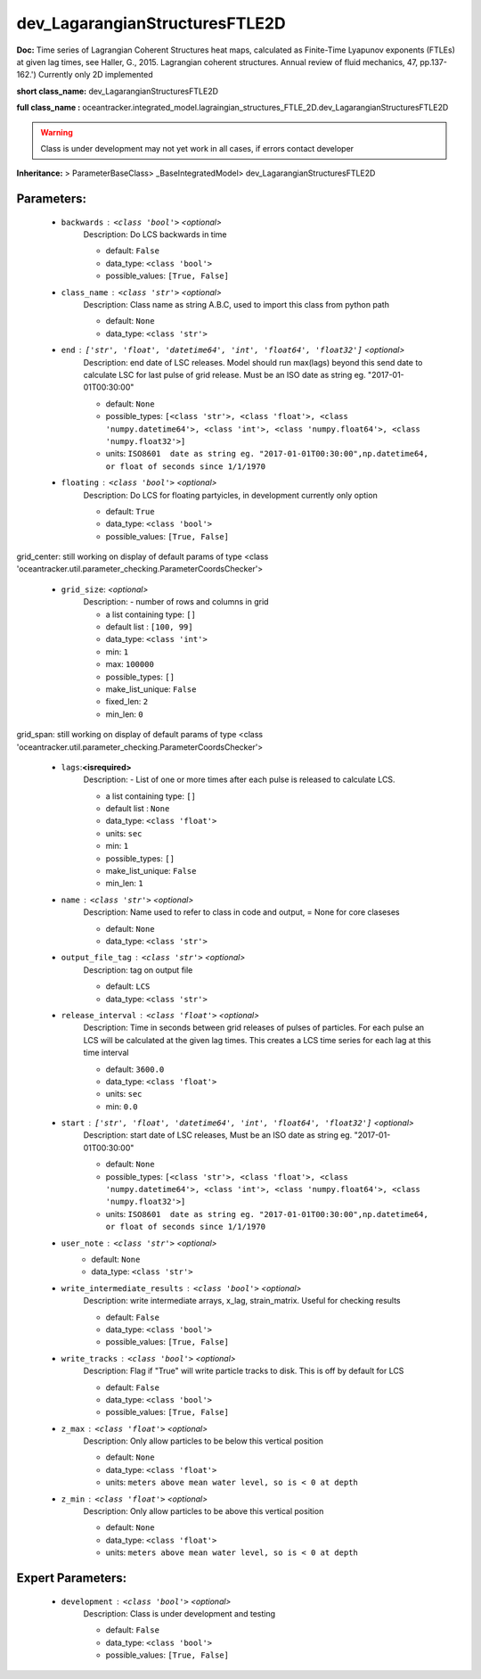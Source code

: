 ################################
dev_LagarangianStructuresFTLE2D
################################

**Doc:** Time series of Lagrangian Coherent Structures heat maps,     calculated as Finite-Time Lyapunov exponents (FTLEs) at given lag times,     see Haller, G., 2015. Lagrangian coherent structures.     Annual review of fluid mechanics, 47, pp.137-162.')     Currently only 2D  implemented     

**short class_name:** dev_LagarangianStructuresFTLE2D

**full class_name :** oceantracker.integrated_model.lagraingian_structures_FTLE_2D.dev_LagarangianStructuresFTLE2D


.. warning::

	Class is under development may not yet work in all cases, if errors contact developer



**Inheritance:** > ParameterBaseClass> _BaseIntegratedModel> dev_LagarangianStructuresFTLE2D


Parameters:
************

	* ``backwards`` :   ``<class 'bool'>``   *<optional>*
		Description: Do LCS backwards in time

		- default: ``False``
		- data_type: ``<class 'bool'>``
		- possible_values: ``[True, False]``

	* ``class_name`` :   ``<class 'str'>``   *<optional>*
		Description: Class name as string A.B.C, used to import this class from python path

		- default: ``None``
		- data_type: ``<class 'str'>``

	* ``end`` :   ``['str', 'float', 'datetime64', 'int', 'float64', 'float32']``   *<optional>*
		Description: end date of LSC releases. Model should run max(lags) beyond this send date to calculate LSC for last pulse of grid release.  Must be an ISO date as string eg. "2017-01-01T00:30:00"

		- default: ``None``
		- possible_types: ``[<class 'str'>, <class 'float'>, <class 'numpy.datetime64'>, <class 'int'>, <class 'numpy.float64'>, <class 'numpy.float32'>]``
		- units: ``ISO8601  date as string eg. "2017-01-01T00:30:00",np.datetime64, or float of seconds since 1/1/1970``

	* ``floating`` :   ``<class 'bool'>``   *<optional>*
		Description: Do LCS for floating partyicles, in development currently only option

		- default: ``True``
		- data_type: ``<class 'bool'>``
		- possible_values: ``[True, False]``


grid_center: still working on display  of default params of  type <class 'oceantracker.util.parameter_checking.ParameterCoordsChecker'>

	* ``grid_size``:  *<optional>*
		Description: - number of rows and columns in grid

		- a list containing type:  ``[]``
		- default list : ``[100, 99]``
		- data_type: ``<class 'int'>``
		- min: ``1``
		- max: ``100000``
		- possible_types: ``[]``
		- make_list_unique: ``False``
		- fixed_len: ``2``
		- min_len: ``0``


grid_span: still working on display  of default params of  type <class 'oceantracker.util.parameter_checking.ParameterCoordsChecker'>

	* ``lags``:**<isrequired>**
		Description: - List of one or more times after each pulse is released to calculate LCS.

		- a list containing type:  ``[]``
		- default list : ``None``
		- data_type: ``<class 'float'>``
		- units: ``sec``
		- min: ``1``
		- possible_types: ``[]``
		- make_list_unique: ``False``
		- min_len: ``1``

	* ``name`` :   ``<class 'str'>``   *<optional>*
		Description: Name used to refer to class in code and output, = None for core claseses

		- default: ``None``
		- data_type: ``<class 'str'>``

	* ``output_file_tag`` :   ``<class 'str'>``   *<optional>*
		Description: tag on output file

		- default: ``LCS``
		- data_type: ``<class 'str'>``

	* ``release_interval`` :   ``<class 'float'>``   *<optional>*
		Description: Time in seconds between grid releases of pulses of particles. For each pulse an LCS will be calculated at the given lag times. This creates a LCS time series for each lag at this time interval

		- default: ``3600.0``
		- data_type: ``<class 'float'>``
		- units: ``sec``
		- min: ``0.0``

	* ``start`` :   ``['str', 'float', 'datetime64', 'int', 'float64', 'float32']``   *<optional>*
		Description: start date of LSC releases, Must be an ISO date as string eg. "2017-01-01T00:30:00"

		- default: ``None``
		- possible_types: ``[<class 'str'>, <class 'float'>, <class 'numpy.datetime64'>, <class 'int'>, <class 'numpy.float64'>, <class 'numpy.float32'>]``
		- units: ``ISO8601  date as string eg. "2017-01-01T00:30:00",np.datetime64, or float of seconds since 1/1/1970``

	* ``user_note`` :   ``<class 'str'>``   *<optional>*
		- default: ``None``
		- data_type: ``<class 'str'>``

	* ``write_intermediate_results`` :   ``<class 'bool'>``   *<optional>*
		Description: write intermediate arrays, x_lag, strain_matrix. Useful for checking results

		- default: ``False``
		- data_type: ``<class 'bool'>``
		- possible_values: ``[True, False]``

	* ``write_tracks`` :   ``<class 'bool'>``   *<optional>*
		Description: Flag if "True" will write particle tracks to disk. This is off by default for LCS

		- default: ``False``
		- data_type: ``<class 'bool'>``
		- possible_values: ``[True, False]``

	* ``z_max`` :   ``<class 'float'>``   *<optional>*
		Description: Only allow particles to be below this vertical position

		- default: ``None``
		- data_type: ``<class 'float'>``
		- units: ``meters above mean water level, so is < 0 at depth``

	* ``z_min`` :   ``<class 'float'>``   *<optional>*
		Description: Only allow particles to be above this vertical position

		- default: ``None``
		- data_type: ``<class 'float'>``
		- units: ``meters above mean water level, so is < 0 at depth``



Expert Parameters:
*******************

	* ``development`` :   ``<class 'bool'>``   *<optional>*
		Description: Class is under development and testing

		- default: ``False``
		- data_type: ``<class 'bool'>``
		- possible_values: ``[True, False]``


